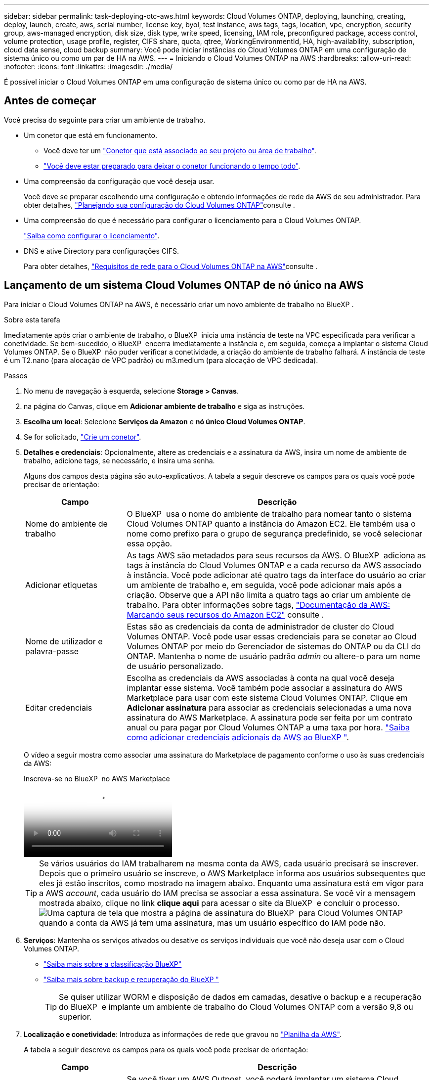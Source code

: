 ---
sidebar: sidebar 
permalink: task-deploying-otc-aws.html 
keywords: Cloud Volumes ONTAP, deploying, launching, creating, deploy, launch, create, aws, serial number, license key, byol, test instance, aws tags, tags, location, vpc, encryption, security group, aws-managed encryption, disk size, disk type, write speed, licensing, IAM role, preconfigured package, access control, volume protection, usage profile, register, CIFS share, quota, qtree, WorkingEnvironmentId, HA, high-availability, subscription, cloud data sense, cloud backup 
summary: Você pode iniciar instâncias do Cloud Volumes ONTAP em uma configuração de sistema único ou como um par de HA na AWS. 
---
= Iniciando o Cloud Volumes ONTAP na AWS
:hardbreaks:
:allow-uri-read: 
:nofooter: 
:icons: font
:linkattrs: 
:imagesdir: ./media/


[role="lead"]
É possível iniciar o Cloud Volumes ONTAP em uma configuração de sistema único ou como par de HA na AWS.



== Antes de começar

Você precisa do seguinte para criar um ambiente de trabalho.

[[licensing]]
* Um conetor que está em funcionamento.
+
** Você deve ter um https://docs.netapp.com/us-en/bluexp-setup-admin/task-quick-start-connector-aws.html["Conetor que está associado ao seu projeto ou área de trabalho"^].
** https://docs.netapp.com/us-en/bluexp-setup-admin/concept-connectors.html["Você deve estar preparado para deixar o conetor funcionando o tempo todo"^].


* Uma compreensão da configuração que você deseja usar.
+
Você deve se preparar escolhendo uma configuração e obtendo informações de rede da AWS de seu administrador. Para obter detalhes, link:task-planning-your-config.html["Planejando sua configuração do Cloud Volumes ONTAP"^]consulte .

* Uma compreensão do que é necessário para configurar o licenciamento para o Cloud Volumes ONTAP.
+
link:task-set-up-licensing-aws.html["Saiba como configurar o licenciamento"^].

* DNS e ative Directory para configurações CIFS.
+
Para obter detalhes, link:reference-networking-aws.html["Requisitos de rede para o Cloud Volumes ONTAP na AWS"^]consulte .





== Lançamento de um sistema Cloud Volumes ONTAP de nó único na AWS

Para iniciar o Cloud Volumes ONTAP na AWS, é necessário criar um novo ambiente de trabalho no BlueXP .

.Sobre esta tarefa
Imediatamente após criar o ambiente de trabalho, o BlueXP  inicia uma instância de teste na VPC especificada para verificar a conetividade. Se bem-sucedido, o BlueXP  encerra imediatamente a instância e, em seguida, começa a implantar o sistema Cloud Volumes ONTAP. Se o BlueXP  não puder verificar a conetividade, a criação do ambiente de trabalho falhará. A instância de teste é um T2.nano (para alocação de VPC padrão) ou m3.medium (para alocação de VPC dedicada).

.Passos
. No menu de navegação à esquerda, selecione *Storage > Canvas*.
. [[Subscribe]]na página do Canvas, clique em *Adicionar ambiente de trabalho* e siga as instruções.
. *Escolha um local*: Selecione *Serviços da Amazon* e *nó único Cloud Volumes ONTAP*.
. Se for solicitado, https://docs.netapp.com/us-en/bluexp-setup-admin/task-quick-start-connector-aws.html["Crie um conetor"^].
. *Detalhes e credenciais*: Opcionalmente, altere as credenciais e a assinatura da AWS, insira um nome de ambiente de trabalho, adicione tags, se necessário, e insira uma senha.
+
Alguns dos campos desta página são auto-explicativos. A tabela a seguir descreve os campos para os quais você pode precisar de orientação:

+
[cols="25,75"]
|===
| Campo | Descrição 


| Nome do ambiente de trabalho | O BlueXP  usa o nome do ambiente de trabalho para nomear tanto o sistema Cloud Volumes ONTAP quanto a instância do Amazon EC2. Ele também usa o nome como prefixo para o grupo de segurança predefinido, se você selecionar essa opção. 


| Adicionar etiquetas | As tags AWS são metadados para seus recursos da AWS. O BlueXP  adiciona as tags à instância do Cloud Volumes ONTAP e a cada recurso da AWS associado à instância. Você pode adicionar até quatro tags da interface do usuário ao criar um ambiente de trabalho e, em seguida, você pode adicionar mais após a criação. Observe que a API não limita a quatro tags ao criar um ambiente de trabalho. Para obter informações sobre tags, https://docs.aws.amazon.com/AWSEC2/latest/UserGuide/Using_Tags.html["Documentação da AWS: Marcando seus recursos do Amazon EC2"^] consulte . 


| Nome de utilizador e palavra-passe | Estas são as credenciais da conta de administrador de cluster do Cloud Volumes ONTAP. Você pode usar essas credenciais para se conetar ao Cloud Volumes ONTAP por meio do Gerenciador de sistemas do ONTAP ou da CLI do ONTAP. Mantenha o nome de usuário padrão _admin_ ou altere-o para um nome de usuário personalizado. 


| Editar credenciais | Escolha as credenciais da AWS associadas à conta na qual você deseja implantar esse sistema. Você também pode associar a assinatura do AWS Marketplace para usar com este sistema Cloud Volumes ONTAP. Clique em *Adicionar assinatura* para associar as credenciais selecionadas a uma nova assinatura do AWS Marketplace. A assinatura pode ser feita por um contrato anual ou para pagar por Cloud Volumes ONTAP a uma taxa por hora. https://docs.netapp.com/us-en/bluexp-setup-admin/task-adding-aws-accounts.html["Saiba como adicionar credenciais adicionais da AWS ao BlueXP "^]. 
|===
+
O vídeo a seguir mostra como associar uma assinatura do Marketplace de pagamento conforme o uso às suas credenciais da AWS:

+
.Inscreva-se no BlueXP  no AWS Marketplace
video::096e1740-d115-44cf-8c27-b051011611eb[panopto]
+

TIP: Se vários usuários do IAM trabalharem na mesma conta da AWS, cada usuário precisará se inscrever. Depois que o primeiro usuário se inscreve, o AWS Marketplace informa aos usuários subsequentes que eles já estão inscritos, como mostrado na imagem abaixo. Enquanto uma assinatura está em vigor para a AWS _account_, cada usuário do IAM precisa se associar a essa assinatura. Se você vir a mensagem mostrada abaixo, clique no link *clique aqui* para acessar o site da BlueXP  e concluir o processo. image:screenshot_aws_marketplace.gif["Uma captura de tela que mostra a página de assinatura do BlueXP  para Cloud Volumes ONTAP quando a conta da AWS já tem uma assinatura, mas um usuário específico do IAM pode não."]

. *Serviços*: Mantenha os serviços ativados ou desative os serviços individuais que você não deseja usar com o Cloud Volumes ONTAP.
+
** https://docs.netapp.com/us-en/bluexp-classification/concept-cloud-compliance.html["Saiba mais sobre a classificação BlueXP"^]
** https://docs.netapp.com/us-en/bluexp-backup-recovery/concept-backup-to-cloud.html["Saiba mais sobre backup e recuperação do BlueXP "^]
+

TIP: Se quiser utilizar WORM e disposição de dados em camadas, desative o backup e a recuperação do BlueXP  e implante um ambiente de trabalho do Cloud Volumes ONTAP com a versão 9,8 ou superior.



. *Localização e conetividade*: Introduza as informações de rede que gravou no https://docs.netapp.com/us-en/bluexp-cloud-volumes-ontap/task-planning-your-config.html#collect-networking-information["Planilha da AWS"^].
+
A tabela a seguir descreve os campos para os quais você pode precisar de orientação:

+
[cols="25,75"]
|===
| Campo | Descrição 


| VPC | Se você tiver um AWS Outpost, você poderá implantar um sistema Cloud Volumes ONTAP de nó único nesse Outpost selecionando a VPC Outpost. A experiência é a mesma que qualquer outra VPC que reside na AWS. 


| Grupo de segurança gerado  a| 
Se você permitir que o BlueXP  gere o grupo de segurança para você, você precisa escolher como permitirá o tráfego:

** Se você escolher *somente VPC selecionada*, a origem do tráfego de entrada será o intervalo de sub-rede da VPC selecionada e o intervalo de sub-rede da VPC onde o conetor reside. Esta é a opção recomendada.
** Se você escolher *todos os VPCs*, a origem do tráfego de entrada é o intervalo IP 0,0.0.0/0.




| Use o grupo de segurança existente | Se utilizar uma política de firewall existente, certifique-se de que inclui as regras necessárias. link:reference-security-groups.html["Saiba mais sobre as regras de firewall do Cloud Volumes ONTAP"^]. 
|===
. *Criptografia de dados*: Não escolha criptografia de dados ou criptografia gerenciada pela AWS.
+
Para criptografia gerenciada pela AWS, você pode escolher uma chave mestra do cliente (CMK) diferente da sua conta ou de outra conta da AWS.

+

TIP: Não é possível alterar o método de criptografia de dados da AWS depois de criar um sistema Cloud Volumes ONTAP.

+
link:task-setting-up-kms.html["Saiba como configurar o AWS KMS para Cloud Volumes ONTAP"^].

+
link:concept-security.html#encryption-of-data-at-rest["Saiba mais sobre as tecnologias de criptografia suportadas"^].

. *Métodos de carregamento e conta NSS*: Especifique qual opção de carregamento você gostaria de usar com este sistema e especifique uma conta do site de suporte da NetApp.
+
** link:concept-licensing.html["Saiba mais sobre as opções de licenciamento para o Cloud Volumes ONTAP"^].
** link:task-set-up-licensing-aws.html["Saiba como configurar o licenciamento"^].


. *Configuração do Cloud Volumes ONTAP* (somente contrato anual do AWS Marketplace): Revise a configuração padrão e clique em *continuar* ou em *alterar configuração* para selecionar sua própria configuração.
+
Se você mantiver a configuração padrão, precisará especificar apenas um volume e, em seguida, revisar e aprovar a configuração.

. *Pacotes pré-configurados*: Selecione um dos pacotes para iniciar rapidamente o Cloud Volumes ONTAP ou clique em *alterar configuração* para selecionar sua própria configuração.
+
Se você escolher um dos pacotes, então você só precisa especificar um volume e, em seguida, revisar e aprovar a configuração.

. *Função do IAM*: É melhor manter a opção padrão para permitir que o BlueXP  crie a função para você.
+
Se você preferir usar sua própria política, ela deve atender link:task-set-up-iam-roles.html["Requisitos de política para nós de Cloud Volumes ONTAP"^].

. *Licenciamento*: Altere a versão do Cloud Volumes ONTAP conforme necessário e selecione um tipo de instância e a alocação de instância.
+

NOTE: Se um candidato de lançamento mais recente, disponibilidade geral ou liberação de patch estiver disponível para a versão selecionada, o BlueXP  atualizará o sistema para essa versão ao criar o ambiente de trabalho. Por exemplo, a atualização ocorre se você selecionar Cloud Volumes ONTAP 9.13.1 e 9.13.1 P4 estiver disponível. A atualização não ocorre de uma versão para outra, por exemplo, de 9,13 a 9,14.

. *Recursos de armazenamento subjacentes*: Escolha um tipo de disco, configure o armazenamento subjacente e escolha se deseja manter a disposição de dados ativada.
+
Observe o seguinte:

+
** O tipo de disco é para o volume inicial (e agregado). Você pode escolher um tipo de disco diferente para volumes subsequentes (e agregados).
** Se você escolher um disco de GP3 TB ou IO1 tb, o BlueXP  usará o recurso volumes elásticos na AWS para aumentar automaticamente a capacidade de disco de storage subjacente conforme necessário. Você pode escolher a capacidade inicial com base nas suas necessidades de storage e revisá-la após a implantação do Cloud Volumes ONTAP. link:concept-aws-elastic-volumes.html["Saiba mais sobre o suporte a volumes elásticos na AWS"^].
** Se você escolher um disco de GP2 TB ou st1 TB, poderá selecionar um tamanho de disco para todos os discos no agregado inicial e para quaisquer agregados adicionais criados pelo BlueXP  ao usar a opção de provisionamento simples. Você pode criar agregados que usam um tamanho de disco diferente usando a opção Alocação avançada.
** Você pode escolher uma política específica de disposição em categorias de volume ao criar ou editar um volume.
** Se você desativar a disposição de dados em categorias, poderá ativá-la em agregados subsequentes.
+
link:concept-data-tiering.html["Saiba como funciona a disposição em camadas de dados"^].



. *Velocidade de gravação e WORM*:
+
.. Escolha *normal* ou *alta* velocidade de gravação, se desejado.
+
link:concept-write-speed.html["Saiba mais sobre a velocidade de escrita"^].

.. Ative o storage WORM (uma gravação, muitas leituras), se desejado.
+
O WORM não pode ser ativado se a disposição de dados em camadas foi ativada para o Cloud Volumes ONTAP versões 9,7 e inferiores. Reverter ou fazer downgrade para o Cloud Volumes ONTAP 9,8 é bloqueado depois de ativar WORM e disposição em camadas.

+
link:concept-worm.html["Saiba mais sobre o armazenamento WORM"^].

.. Se você ativar o storage WORM, selecione o período de retenção.


. *Criar volume*: Insira os detalhes do novo volume ou clique em *Ignorar*.
+
link:concept-client-protocols.html["Saiba mais sobre protocolos e versões de clientes compatíveis"^].

+
Alguns dos campos desta página são auto-explicativos. A tabela a seguir descreve os campos para os quais você pode precisar de orientação:

+
[cols="25,75"]
|===
| Campo | Descrição 


| Tamanho | O tamanho máximo que você pode inserir depende, em grande parte, se você ativar o provisionamento de thin, o que permite criar um volume maior do que o armazenamento físico atualmente disponível para ele. 


| Controle de acesso (somente para NFS) | Uma política de exportação define os clientes na sub-rede que podem acessar o volume. Por padrão, o BlueXP  insere um valor que fornece acesso a todas as instâncias na sub-rede. 


| Permissões e utilizadores/grupos (apenas para CIFS) | Esses campos permitem controlar o nível de acesso a um compartilhamento para usuários e grupos (também chamados de listas de controle de acesso ou ACLs). Você pode especificar usuários ou grupos do Windows locais ou de domínio, ou usuários ou grupos UNIX. Se você especificar um nome de usuário do domínio do Windows, você deve incluir o domínio do usuário usando o nome de domínio do formato. 


| Política de instantâneos | Uma política de cópia Snapshot especifica a frequência e o número de cópias snapshot do NetApp criadas automaticamente. Uma cópia Snapshot do NetApp é uma imagem pontual do sistema de arquivos que não afeta a performance e exige o mínimo de storage. Você pode escolher a política padrão ou nenhuma. Você pode escolher nenhum para dados transitórios: Por exemplo, tempdb para Microsoft SQL Server. 


| Opções avançadas (somente para NFS) | Selecione uma versão NFS para o volume: NFSv3 ou NFSv4. 


| Grupo de iniciadores e IQN (apenas para iSCSI) | Os destinos de armazenamento iSCSI são chamados de LUNs (unidades lógicas) e são apresentados aos hosts como dispositivos de bloco padrão. Os grupos de iniciadores são tabelas de nomes de nós de host iSCSI e controlam quais iniciadores têm acesso a quais LUNs. Os destinos iSCSI se conetam à rede por meio de adaptadores de rede Ethernet (NICs) padrão, placas de mecanismo de descarga TCP (TOE) com iniciadores de software, adaptadores de rede convergidos (CNAs) ou adaptadores de barramento de host dedicados (HBAs) e são identificados por IQNs (iSCSI Qualified Names). Quando cria um volume iSCSI, o BlueXP  cria automaticamente um LUN para si. Simplificamos a criação de apenas um LUN por volume, para que não haja gerenciamento envolvido. Depois de criar o volume, link:task-connect-lun.html["Use o IQN para se conetar ao LUN a partir de seus hosts"]. 
|===
+
A imagem seguinte mostra a página volume preenchida para o protocolo CIFS:

+
image:screenshot_cot_vol.gif["Captura de tela: Mostra a página volume preenchida para uma instância do Cloud Volumes ONTAP."]

. *Configuração CIFS*: Se você escolher o protocolo CIFS, configure um servidor CIFS.
+
[cols="25,75"]
|===
| Campo | Descrição 


| Endereço IP primário e secundário do DNS | Os endereços IP dos servidores DNS que fornecem resolução de nomes para o servidor CIFS. Os servidores DNS listados devem conter os Registros de localização de serviço (SRV) necessários para localizar os servidores LDAP do ative Directory e os controladores de domínio para o domínio em que o servidor CIFS irá ingressar. 


| Ative Directory Domain para aderir | O FQDN do domínio do ative Directory (AD) ao qual você deseja que o servidor CIFS se associe. 


| Credenciais autorizadas para ingressar no domínio | O nome e a senha de uma conta do Windows com Privileges suficiente para adicionar computadores à unidade organizacional especificada (ou) dentro do domínio do AD. 


| Nome NetBIOS do servidor CIFS | Um nome de servidor CIFS exclusivo no domínio AD. 


| Unidade organizacional | A unidade organizacional dentro do domínio AD a associar ao servidor CIFS. A predefinição é computadores. Se você configurar o AWS Managed Microsoft AD como o servidor AD para o Cloud Volumes ONTAP, deverá inserir neste campo *ou computadores*. 


| Domínio DNS | O domínio DNS da máquina virtual de storage (SVM) do Cloud Volumes ONTAP. Na maioria dos casos, o domínio é o mesmo que o domínio AD. 


| NTP Server | Selecione *Use ative Directory Domain* para configurar um servidor NTP usando o DNS do ative Directory. Se você precisa configurar um servidor NTP usando um endereço diferente, então você deve usar a API. Consulte https://docs.netapp.com/us-en/bluexp-automation/index.html["Documentos de automação BlueXP "^] para obter mais informações. Observe que você pode configurar um servidor NTP somente ao criar um servidor CIFS. Não é configurável depois de criar o servidor CIFS. 
|===
. *Perfil de uso, tipo de disco e Política de disposição em categorias*: Escolha se você deseja habilitar os recursos de eficiência de storage e editar a política de disposição em categorias de volume, se necessário.
+
Para obter mais informações, consulte link:https://docs.netapp.com/us-en/bluexp-cloud-volumes-ontap/task-planning-your-config.html#choose-a-volume-usage-profile["Compreender os perfis de utilização de volume"^] link:concept-data-tiering.html["Visão geral de categorização de dados"^], e https://kb.netapp.com/Cloud/Cloud_Volumes_ONTAP/What_Inline_Storage_Efficiency_features_are_supported_with_CVO#["KB: Quais recursos de eficiência de armazenamento em linha são suportados pelo CVO?"^]

. *Rever & aprovar*: Revise e confirme suas seleções.
+
.. Reveja os detalhes sobre a configuração.
.. Clique em *mais informações* para analisar detalhes sobre o suporte e os recursos da AWS que o BlueXP  adquirirá.
.. Selecione as caixas de verificação *I understand...*.
.. Clique em *Go*.




.Resultado
O BlueXP  inicia a instância do Cloud Volumes ONTAP. Você pode acompanhar o progresso na linha do tempo.

Se você tiver algum problema ao iniciar a instância do Cloud Volumes ONTAP, revise a mensagem de falha. Você também pode selecionar o ambiente de trabalho e clicar em recriar ambiente.

Para obter ajuda adicional, vá https://mysupport.netapp.com/site/products/all/details/cloud-volumes-ontap/guideme-tab["Suporte à NetApp Cloud Volumes ONTAP"^] para .

.Depois de terminar
* Se você provisionou um compartilhamento CIFS, dê aos usuários ou grupos permissões para os arquivos e pastas e verifique se esses usuários podem acessar o compartilhamento e criar um arquivo.
* Se você quiser aplicar cotas a volumes, use o Gerenciador de sistema do ONTAP ou a CLI do ONTAP.
+
As cotas permitem restringir ou rastrear o espaço em disco e o número de arquivos usados por um usuário, grupo ou qtree.





== Lançamento de um par de HA do Cloud Volumes ONTAP na AWS

Para iniciar um par de HA da Cloud Volumes ONTAP na AWS, é necessário criar um ambiente de trabalho de HA no BlueXP .

.Limitação
Neste momento, os pares de HA não são compatíveis com o AWS Outposts.

.Sobre esta tarefa
Imediatamente após criar o ambiente de trabalho, o BlueXP  inicia uma instância de teste na VPC especificada para verificar a conetividade. Se bem-sucedido, o BlueXP  encerra imediatamente a instância e, em seguida, começa a implantar o sistema Cloud Volumes ONTAP. Se o BlueXP  não puder verificar a conetividade, a criação do ambiente de trabalho falhará. A instância de teste é um T2.nano (para alocação de VPC padrão) ou m3.medium (para alocação de VPC dedicada).

.Passos
. No menu de navegação à esquerda, selecione *Storage > Canvas*.
. Na página Canvas, clique em *Adicionar ambiente de trabalho* e siga as instruções.
. *Escolha um local*: Selecione *Serviços da Amazon* e *Cloud Volumes ONTAP HA*.
+
Algumas zonas locais da AWS estão disponíveis.

+
Antes de usar as zonas locais da AWS, você deve habilitar zonas locais e criar uma sub-rede na zona local da sua conta da AWS. Siga as etapas *Opt in to a AWS local Zone* e *Extend your Amazon VPC to the local Zone* no link:https://aws.amazon.com/tutorials/deploying-low-latency-applications-with-aws-local-zones/["Tutorial da AWS "Introdução à implantação de aplicativos de baixa latência com zonas locais da AWS"^].

+
Se você estiver executando um conetor versão 3.9.36 ou inferior, será necessário adicionar a seguinte permissão à função do AWS Connector no console AWS EC2: DescribeAvailabilityZones.

. *Detalhes e credenciais*: Opcionalmente, altere as credenciais e a assinatura da AWS, insira um nome de ambiente de trabalho, adicione tags, se necessário, e insira uma senha.
+
Alguns dos campos desta página são auto-explicativos. A tabela a seguir descreve os campos para os quais você pode precisar de orientação:

+
[cols="25,75"]
|===
| Campo | Descrição 


| Nome do ambiente de trabalho | O BlueXP  usa o nome do ambiente de trabalho para nomear tanto o sistema Cloud Volumes ONTAP quanto a instância do Amazon EC2. Ele também usa o nome como prefixo para o grupo de segurança predefinido, se você selecionar essa opção. 


| Adicionar etiquetas | As tags AWS são metadados para seus recursos da AWS. O BlueXP  adiciona as tags à instância do Cloud Volumes ONTAP e a cada recurso da AWS associado à instância. Você pode adicionar até quatro tags da interface do usuário ao criar um ambiente de trabalho e, em seguida, você pode adicionar mais após a criação. Observe que a API não limita a quatro tags ao criar um ambiente de trabalho. Para obter informações sobre tags, https://docs.aws.amazon.com/AWSEC2/latest/UserGuide/Using_Tags.html["Documentação da AWS: Marcando seus recursos do Amazon EC2"^] consulte . 


| Nome de utilizador e palavra-passe | Estas são as credenciais da conta de administrador de cluster do Cloud Volumes ONTAP. Você pode usar essas credenciais para se conetar ao Cloud Volumes ONTAP por meio do Gerenciador de sistemas do ONTAP ou da CLI do ONTAP. Mantenha o nome de usuário padrão _admin_ ou altere-o para um nome de usuário personalizado. 


| Editar credenciais | Escolha as credenciais da AWS e a assinatura do mercado a serem usadas com este sistema Cloud Volumes ONTAP. Clique em *Adicionar assinatura* para associar as credenciais selecionadas a uma nova assinatura do AWS Marketplace. A assinatura pode ser feita por um contrato anual ou para pagar por Cloud Volumes ONTAP a uma taxa por hora. Se você comprou uma licença diretamente da NetApp (traga sua própria licença (BYOL)), então uma assinatura da AWS não será necessária. https://docs.netapp.com/us-en/bluexp-setup-admin/task-adding-aws-accounts.html["Saiba como adicionar credenciais adicionais da AWS ao BlueXP "^]. 
|===
+
O vídeo a seguir mostra como associar uma assinatura do Marketplace de pagamento conforme o uso às suas credenciais da AWS:

+
.Inscreva-se no BlueXP  no AWS Marketplace
video::096e1740-d115-44cf-8c27-b051011611eb[panopto]
+

TIP: Se vários usuários do IAM trabalharem na mesma conta da AWS, cada usuário precisará se inscrever. Depois que o primeiro usuário se inscreve, o AWS Marketplace informa aos usuários subsequentes que eles já estão inscritos, como mostrado na imagem abaixo. Enquanto uma assinatura está em vigor para a AWS _account_, cada usuário do IAM precisa se associar a essa assinatura. Se você vir a mensagem mostrada abaixo, clique no link *clique aqui* para acessar o site da BlueXP  e concluir o processo. image:screenshot_aws_marketplace.gif["Uma captura de tela que mostra a página de assinatura do BlueXP  para Cloud Volumes ONTAP quando a conta da AWS já tem uma assinatura, mas um usuário específico do IAM pode não."]

. *Serviços*: Mantenha os serviços ativados ou desative os serviços individuais que você não deseja usar com este sistema Cloud Volumes ONTAP.
+
** https://docs.netapp.com/us-en/bluexp-classification/concept-cloud-compliance.html["Saiba mais sobre a classificação BlueXP"^]
** https://docs.netapp.com/us-en/bluexp-backup-recovery/task-backup-to-s3.html["Saiba mais sobre backup e recuperação do BlueXP "^]
+

TIP: Se quiser utilizar WORM e disposição de dados em camadas, desative o backup e a recuperação do BlueXP  e implante um ambiente de trabalho do Cloud Volumes ONTAP com a versão 9,8 ou superior.



. *Modelos de implantação HA*: Escolha uma configuração de HA.
+
Para obter uma visão geral dos modelos de implantação, link:concept-ha.html["Cloud Volumes ONTAP HA para AWS"^]consulte .

. *Localização e conetividade* (AZ único) ou *região e VPC* (AZs múltiplos): Insira as informações de rede gravadas na Planilha da AWS.
+
A tabela a seguir descreve os campos para os quais você pode precisar de orientação:

+
[cols="25,75"]
|===
| Campo | Descrição 


| Grupo de segurança gerado  a| 
Se você permitir que o BlueXP  gere o grupo de segurança para você, você precisa escolher como permitirá o tráfego:

** Se você escolher *somente VPC selecionada*, a origem do tráfego de entrada será o intervalo de sub-rede da VPC selecionada e o intervalo de sub-rede da VPC onde o conetor reside. Esta é a opção recomendada.
** Se você escolher *todos os VPCs*, a origem do tráfego de entrada é o intervalo IP 0,0.0.0/0.




| Use o grupo de segurança existente | Se utilizar uma política de firewall existente, certifique-se de que inclui as regras necessárias. link:reference-security-groups.html["Saiba mais sobre as regras de firewall do Cloud Volumes ONTAP"^]. 
|===
. *Conetividade e Autenticação SSH*: Escolha métodos de conexão para o par HA e o mediador.
. *IPs flutuantes*: Se você escolher vários AZs, especifique os endereços IP flutuantes.
+
Os endereços IP devem estar fora do bloco CIDR para todos os VPCs da região. Para obter mais detalhes, link:https://docs.netapp.com/us-en/bluexp-cloud-volumes-ontap/reference-networking-aws.html#requirements-for-ha-pairs-in-multiple-azs["Requisitos de rede da AWS para o Cloud Volumes ONTAP HA em vários AZs"^]consulte .

. *Tabelas de rotas*: Se você escolher vários AZs, selecione as tabelas de rotas que devem incluir rotas para os endereços IP flutuantes.
+
Se tiver mais de uma tabela de rotas, é muito importante selecionar as tabelas de rotas corretas. Caso contrário, alguns clientes podem não ter acesso ao par de HA do Cloud Volumes ONTAP. Para obter mais informações sobre tabelas de rotas, consulte http://docs.aws.amazon.com/AmazonVPC/latest/UserGuide/VPC_Route_Tables.html["Documentação da AWS: Tabelas de rotas"^] a .

. *Criptografia de dados*: Não escolha criptografia de dados ou criptografia gerenciada pela AWS.
+
Para criptografia gerenciada pela AWS, você pode escolher uma chave mestra do cliente (CMK) diferente da sua conta ou de outra conta da AWS.

+

TIP: Não é possível alterar o método de criptografia de dados da AWS depois de criar um sistema Cloud Volumes ONTAP.

+
link:task-setting-up-kms.html["Saiba como configurar o AWS KMS para Cloud Volumes ONTAP"^].

+
link:concept-security.html#encryption-of-data-at-rest["Saiba mais sobre as tecnologias de criptografia suportadas"^].

. *Métodos de carregamento e conta NSS*: Especifique qual opção de carregamento você gostaria de usar com este sistema e especifique uma conta do site de suporte da NetApp.
+
** link:concept-licensing.html["Saiba mais sobre as opções de licenciamento para o Cloud Volumes ONTAP"^].
** link:task-set-up-licensing-aws.html["Saiba como configurar o licenciamento"^].


. *Configuração do Cloud Volumes ONTAP* (somente contrato anual do AWS Marketplace): Revise a configuração padrão e clique em *continuar* ou em *alterar configuração* para selecionar sua própria configuração.
+
Se você mantiver a configuração padrão, precisará especificar apenas um volume e, em seguida, revisar e aprovar a configuração.

. *Pacotes pré-configurados* (somente por hora ou BYOL): Selecione um dos pacotes para iniciar rapidamente o Cloud Volumes ONTAP ou clique em *alterar configuração* para selecionar sua própria configuração.
+
Se você escolher um dos pacotes, então você só precisa especificar um volume e, em seguida, revisar e aprovar a configuração.

. *Função do IAM*: É melhor manter a opção padrão para permitir que o BlueXP  crie a função para você.
+
Se você preferir usar sua própria política, ela deve atender link:task-set-up-iam-roles.html["Requisitos de política para nós de Cloud Volumes ONTAP e o mediador de HA"^].

. *Licenciamento*: Altere a versão do Cloud Volumes ONTAP conforme necessário e selecione um tipo de instância e a alocação de instância.
+

NOTE: Se um candidato de lançamento mais recente, disponibilidade geral ou liberação de patch estiver disponível para a versão selecionada, o BlueXP  atualizará o sistema para essa versão ao criar o ambiente de trabalho. Por exemplo, a atualização ocorre se você selecionar Cloud Volumes ONTAP 9.13.1 e 9.13.1 P4 estiver disponível. A atualização não ocorre de uma versão para outra, por exemplo, de 9,13 a 9,14.

. *Recursos de armazenamento subjacentes*: Escolha um tipo de disco, configure o armazenamento subjacente e escolha se deseja manter a disposição de dados ativada.
+
Observe o seguinte:

+
** O tipo de disco é para o volume inicial (e agregado). Você pode escolher um tipo de disco diferente para volumes subsequentes (e agregados).
** Se você escolher um disco de GP3 TB ou IO1 tb, o BlueXP  usará o recurso volumes elásticos na AWS para aumentar automaticamente a capacidade de disco de storage subjacente conforme necessário. Você pode escolher a capacidade inicial com base nas suas necessidades de storage e revisá-la após a implantação do Cloud Volumes ONTAP. link:concept-aws-elastic-volumes.html["Saiba mais sobre o suporte a volumes elásticos na AWS"^].
** Se você escolher um disco de GP2 TB ou st1 TB, poderá selecionar um tamanho de disco para todos os discos no agregado inicial e para quaisquer agregados adicionais criados pelo BlueXP  ao usar a opção de provisionamento simples. Você pode criar agregados que usam um tamanho de disco diferente usando a opção Alocação avançada.
** Você pode escolher uma política específica de disposição em categorias de volume ao criar ou editar um volume.
** Se você desativar a disposição de dados em categorias, poderá ativá-la em agregados subsequentes.
+
link:concept-data-tiering.html["Saiba como funciona a disposição em camadas de dados"^].



. *Velocidade de gravação e WORM*:
+
.. Escolha *normal* ou *alta* velocidade de gravação, se desejado.
+
link:concept-write-speed.html["Saiba mais sobre a velocidade de escrita"^].

.. Ative o storage WORM (uma gravação, muitas leituras), se desejado.
+
O WORM não pode ser ativado se a disposição de dados em camadas foi ativada para o Cloud Volumes ONTAP versões 9,7 e inferiores. Reverter ou fazer downgrade para o Cloud Volumes ONTAP 9,8 é bloqueado depois de ativar WORM e disposição em camadas.

+
link:concept-worm.html["Saiba mais sobre o armazenamento WORM"^].

.. Se você ativar o storage WORM, selecione o período de retenção.


. *Criar volume*: Insira os detalhes do novo volume ou clique em *Ignorar*.
+
link:concept-client-protocols.html["Saiba mais sobre protocolos e versões de clientes compatíveis"^].

+
Alguns dos campos desta página são auto-explicativos. A tabela a seguir descreve os campos para os quais você pode precisar de orientação:

+
[cols="25,75"]
|===
| Campo | Descrição 


| Tamanho | O tamanho máximo que você pode inserir depende, em grande parte, se você ativar o provisionamento de thin, o que permite criar um volume maior do que o armazenamento físico atualmente disponível para ele. 


| Controle de acesso (somente para NFS) | Uma política de exportação define os clientes na sub-rede que podem acessar o volume. Por padrão, o BlueXP  insere um valor que fornece acesso a todas as instâncias na sub-rede. 


| Permissões e utilizadores/grupos (apenas para CIFS) | Esses campos permitem controlar o nível de acesso a um compartilhamento para usuários e grupos (também chamados de listas de controle de acesso ou ACLs). Você pode especificar usuários ou grupos do Windows locais ou de domínio, ou usuários ou grupos UNIX. Se você especificar um nome de usuário do domínio do Windows, você deve incluir o domínio do usuário usando o nome de domínio do formato. 


| Política de instantâneos | Uma política de cópia Snapshot especifica a frequência e o número de cópias snapshot do NetApp criadas automaticamente. Uma cópia Snapshot do NetApp é uma imagem pontual do sistema de arquivos que não afeta a performance e exige o mínimo de storage. Você pode escolher a política padrão ou nenhuma. Você pode escolher nenhum para dados transitórios: Por exemplo, tempdb para Microsoft SQL Server. 


| Opções avançadas (somente para NFS) | Selecione uma versão NFS para o volume: NFSv3 ou NFSv4. 


| Grupo de iniciadores e IQN (apenas para iSCSI) | Os destinos de armazenamento iSCSI são chamados de LUNs (unidades lógicas) e são apresentados aos hosts como dispositivos de bloco padrão. Os grupos de iniciadores são tabelas de nomes de nós de host iSCSI e controlam quais iniciadores têm acesso a quais LUNs. Os destinos iSCSI se conetam à rede por meio de adaptadores de rede Ethernet (NICs) padrão, placas de mecanismo de descarga TCP (TOE) com iniciadores de software, adaptadores de rede convergidos (CNAs) ou adaptadores de barramento de host dedicados (HBAs) e são identificados por IQNs (iSCSI Qualified Names). Quando cria um volume iSCSI, o BlueXP  cria automaticamente um LUN para si. Simplificamos a criação de apenas um LUN por volume, para que não haja gerenciamento envolvido. Depois de criar o volume, link:task-connect-lun.html["Use o IQN para se conetar ao LUN a partir de seus hosts"]. 
|===
+
A imagem seguinte mostra a página volume preenchida para o protocolo CIFS:

+
image:screenshot_cot_vol.gif["Captura de tela: Mostra a página volume preenchida para uma instância do Cloud Volumes ONTAP."]

. *Configuração CIFS*: Se você selecionou o protocolo CIFS, configure um servidor CIFS.
+
[cols="25,75"]
|===
| Campo | Descrição 


| Endereço IP primário e secundário do DNS | Os endereços IP dos servidores DNS que fornecem resolução de nomes para o servidor CIFS. Os servidores DNS listados devem conter os Registros de localização de serviço (SRV) necessários para localizar os servidores LDAP do ative Directory e os controladores de domínio para o domínio em que o servidor CIFS irá ingressar. 


| Ative Directory Domain para aderir | O FQDN do domínio do ative Directory (AD) ao qual você deseja que o servidor CIFS se associe. 


| Credenciais autorizadas para ingressar no domínio | O nome e a senha de uma conta do Windows com Privileges suficiente para adicionar computadores à unidade organizacional especificada (ou) dentro do domínio do AD. 


| Nome NetBIOS do servidor CIFS | Um nome de servidor CIFS exclusivo no domínio AD. 


| Unidade organizacional | A unidade organizacional dentro do domínio AD a associar ao servidor CIFS. A predefinição é computadores. Se você configurar o AWS Managed Microsoft AD como o servidor AD para o Cloud Volumes ONTAP, deverá inserir neste campo *ou computadores*. 


| Domínio DNS | O domínio DNS da máquina virtual de storage (SVM) do Cloud Volumes ONTAP. Na maioria dos casos, o domínio é o mesmo que o domínio AD. 


| NTP Server | Selecione *Use ative Directory Domain* para configurar um servidor NTP usando o DNS do ative Directory. Se você precisa configurar um servidor NTP usando um endereço diferente, então você deve usar a API. Consulte https://docs.netapp.com/us-en/bluexp-automation/index.html["Documentos de automação BlueXP "^] para obter mais informações. Observe que você pode configurar um servidor NTP somente ao criar um servidor CIFS. Não é configurável depois de criar o servidor CIFS. 
|===
. *Perfil de uso, tipo de disco e Política de disposição em categorias*: Escolha se você deseja habilitar os recursos de eficiência de storage e editar a política de disposição em categorias de volume, se necessário.
+
Para obter mais informações, link:https://docs.netapp.com/us-en/bluexp-cloud-volumes-ontap/task-planning-your-config.html#choose-a-volume-usage-profile["Escolha um perfil de uso de volume"^]consulte e link:concept-data-tiering.html["Visão geral de categorização de dados"^].

. *Rever & aprovar*: Revise e confirme suas seleções.
+
.. Reveja os detalhes sobre a configuração.
.. Clique em *mais informações* para analisar detalhes sobre o suporte e os recursos da AWS que o BlueXP  adquirirá.
.. Selecione as caixas de verificação *I understand...*.
.. Clique em *Go*.




.Resultado
A BlueXP  lança o par de HA da Cloud Volumes ONTAP. Você pode acompanhar o progresso na linha do tempo.

Se tiver algum problema ao iniciar o par de HA, reveja a mensagem de falha. Você também pode selecionar o ambiente de trabalho e clicar em recriar ambiente.

Para obter ajuda adicional, vá https://mysupport.netapp.com/site/products/all/details/cloud-volumes-ontap/guideme-tab["Suporte à NetApp Cloud Volumes ONTAP"^] para .

.Depois de terminar
* Se você provisionou um compartilhamento CIFS, dê aos usuários ou grupos permissões para os arquivos e pastas e verifique se esses usuários podem acessar o compartilhamento e criar um arquivo.
* Se você quiser aplicar cotas a volumes, use o Gerenciador de sistema do ONTAP ou a CLI do ONTAP.
+
As cotas permitem restringir ou rastrear o espaço em disco e o número de arquivos usados por um usuário, grupo ou qtree.


